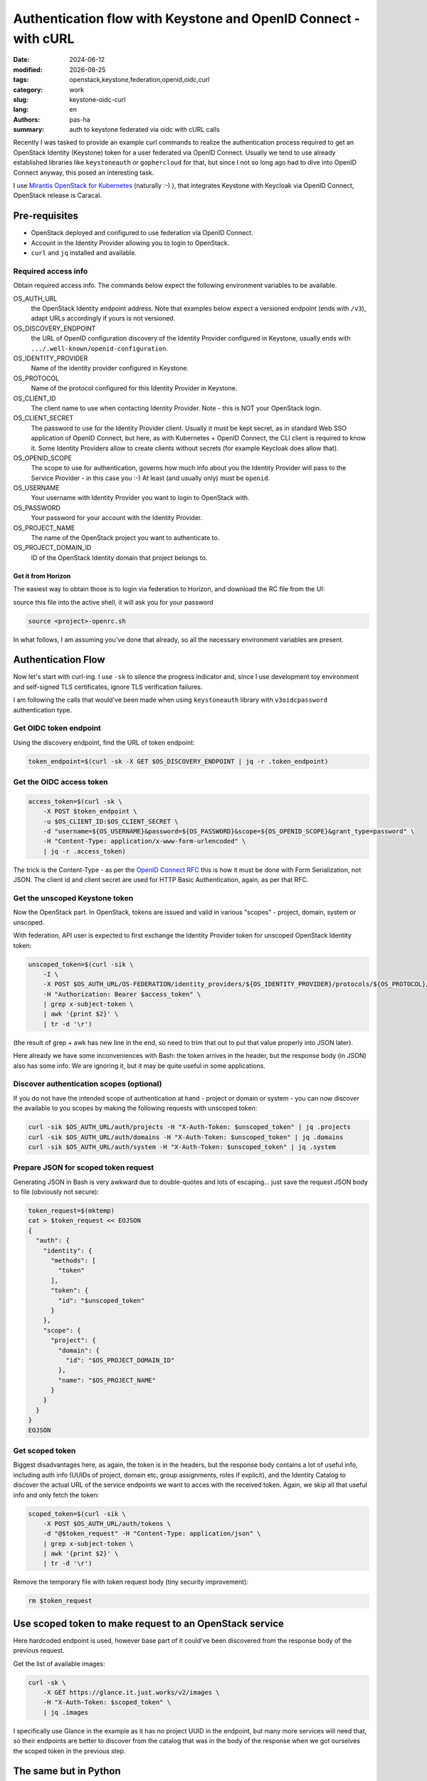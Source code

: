 ################################################################
Authentication flow with Keystone and OpenID Connect - with cURL
################################################################

.. |date| date::

:date: 2024-06-12
:modified: |date|
:tags: openstack,keystone,federation,openid,oidc,curl
:category: work
:slug: keystone-oidc-curl
:lang: en
:authors: pas-ha
:summary: auth to keystone federated via oidc with cURL calls


Recently I was tasked to provide an example curl commands to realize the
authentication process required to get an OpenStack Identity (Keystone) token
for a user federated via OpenID Connect.
Usually we tend to use already established libraries like
``keystoneauth`` or ``gophercloud`` for that, but since I not so long ago
had to dive into OpenID Connect anyway, this posed  an interesting task.

I use
`Mirantis OpenStack for Kubernetes <https://www.mirantis.com/software/mirantis-openstack-for-kubernetes/>`_
(naturally :-) ), that integrates
Keystone with Keycloak via OpenID Connect, OpenStack release is Caracal.


Pre-requisites
==============

- OpenStack deployed and configured to use federation via OpenID Connect.
- Account in the Identity Provider allowing you to login to OpenStack.
- ``curl`` and ``jq`` installed and available.

Required access info
--------------------
Obtain required access info.
The commands below expect the following environment variables to be available.

OS_AUTH_URL
  the OpenStack Identity endpoint address. Note that examples below expect
  a versioned endpoint (ends with ``/v3``), adapt URLs accordingly if yours
  is not versioned.

OS_DISCOVERY_ENDPOINT
  the URL of OpenID configuration discovery of the Identity Provider configured
  in Keystone, usually ends with ``.../.well-known/openid-configuration``.

OS_IDENTITY_PROVIDER
  Name of the identity provider configured in Keystone.

OS_PROTOCOL
  Name of the protocol configured for this Identity Provider in Keystone.

OS_CLIENT_ID
  The client name to use when contacting Identity Provider.
  Note - this is NOT your OpenStack login.

OS_CLIENT_SECRET
  The password to use for the Identity Provider client.
  Usually it must be kept secret,
  as in standard Web SSO application of OpenID Connect,
  but here, as with Kubernetes + OpenID Connect,
  the CLI client is required to know it.
  Some Identity Providers allow to create clients without secrets (for example
  Keycloak does allow that).

OS_OPENID_SCOPE
  The scope to use for authentication, governs how much info about you the
  Identity Provider will pass to the Service Provider - in this case you :-)
  At least (and usually only) must be ``openid``.

OS_USERNAME
  Your username with Identity Provider you want to login to OpenStack with.

OS_PASSWORD
  Your password for your account with the Identity Provider.

OS_PROJECT_NAME
  The name of the OpenStack project you want to authenticate to.

OS_PROJECT_DOMAIN_ID
  ID of the OpenStack Identity domain that project belongs to.

Get it from Horizon
~~~~~~~~~~~~~~~~~~~
The easiest way to obtain those is to login via federation to Horizon,
and download the RC file from the UI:

.. image:: {static}/images/keystone-oidc-curl/horizon-download-rc-file.png

source this file into the active shell, it will ask you for your password

.. code-block:: bash

   source <project>-openrc.sh

In what follows, I am assuming you've done that already, so all the necessary
environment variables are present.

Authentication Flow
===================

Now let's start with curl-ing. I use ``-sk`` to silence the progress indicator
and, since I use development toy environment and self-signed TLS certificates,
ignore TLS verification failures.

I am following the calls that would've been made when using ``keystoneauth``
library with ``v3oidcpassword`` authentication type.


Get OIDC token endpoint
-----------------------

Using the discovery endpoint, find the URL of token endpoint:

.. code-block:: bash

   token_endpoint=$(curl -sk -X GET $OS_DISCOVERY_ENDPOINT | jq -r .token_endpoint)


Get the OIDC access token
-------------------------

.. code-block:: bash

   access_token=$(curl -sk \
       -X POST $token_endpoint \
       -u $OS_CLIENT_ID:$OS_CLIENT_SECRET \
       -d "username=${OS_USERNAME}&password=${OS_PASSWORD}&scope=${OS_OPENID_SCOPE}&grant_type=password" \
       -H "Content-Type: application/x-www-form-urlencoded" \
       | jq -r .access_token)

The trick is the Content-Type - as per the
`OpenID Connect RFC <https://openid.net/specs/openid-connect-core-1_0.html#TokenRequest>`_
this is how it must be done with Form Serialization, not JSON.
The client id and client secret are used for HTTP Basic Authentication, again,
as per that RFC.

Get the unscoped Keystone token
-------------------------------

Now the OpenStack part. In OpenStack, tokens are issued and valid in various
"scopes" - project, domain, system or unscoped.

With federation, API user is expected to first exchange the Identity Provider
token for unscoped OpenStack Identity token:

.. code-block:: bash

   unscoped_token=$(curl -sik \
       -I \
       -X POST $OS_AUTH_URL/OS-FEDERATION/identity_providers/${OS_IDENTITY_PROVIDER}/protocols/${OS_PROTOCOL}/auth \
       -H "Authorization: Bearer $access_token" \
       | grep x-subject-token \
       | awk '{print $2}' \
       | tr -d '\r')

(the result of grep + awk has new line in the end, so need to trim that out
to put that value properly into JSON later).

Here already we have some inconveniences with Bash:
the token arrives in the header, but the response body (in JSON)
also has some info.
We are ignoring it, but it may be quite useful in some applications.

Discover authentication scopes (optional)
-----------------------------------------

If you do not have the intended scope of authentication at hand - project or
domain or system - you can now discover the available to you scopes by making
the following requests with unscoped token:

.. code-block:: bash

   curl -sik $OS_AUTH_URL/auth/projects -H "X-Auth-Token: $unscoped_token" | jq .projects
   curl -sik $OS_AUTH_URL/auth/domains -H "X-Auth-Token: $unscoped_token" | jq .domains
   curl -sik $OS_AUTH_URL/auth/system -H "X-Auth-Token: $unscoped_token" | jq .system

Prepare JSON for scoped token request
-------------------------------------

Generating JSON in Bash is very awkward due to double-quotes and lots of
escaping... just save the request JSON body to file (obviously not secure):


.. code-block:: bash

   token_request=$(mktemp)
   cat > $token_request << EOJSON
   {
     "auth": {
       "identity": {
         "methods": [
           "token"
         ],
         "token": {
           "id": "$unscoped_token"
         }
       },
       "scope": {
         "project": {
           "domain": {
             "id": "$OS_PROJECT_DOMAIN_ID"
           },
           "name": "$OS_PROJECT_NAME"
         }
       }
     }
   }
   EOJSON

Get scoped token
----------------

Biggest disadvantages here, as again, the token is in the headers,
but the response body contains a lot of useful info, including auth info
(UUIDs of project, domain etc, group assignments, roles if explicit),
and the Identity Catalog to discover the actual URL of the service endpoints
we want to acces with the received token.
Again, we skip all that useful info and only fetch the token:

.. code-block:: bash

   scoped_token=$(curl -sik \
       -X POST $OS_AUTH_URL/auth/tokens \
       -d "@$token_request" -H "Content-Type: application/json" \
       | grep x-subject-token \
       | awk '{print $2}' \
       | tr -d '\r')


Remove the temporary file with token request body (tiny security improvement):

.. code-block:: bash

   rm $token_request

Use scoped token to make request to an OpenStack service
========================================================
Here hardcoded endpoint is used, however base part of it could've
been discovered from the response body of the previous request.

Get the list of available images:

.. code-block:: bash

   curl -sk \
       -X GET https://glance.it.just.works/v2/images \
       -H "X-Auth-Token: $scoped_token" \
       | jq .images

I specifically use Glance in the example as it has no project UUID in the
endpoint, but many more services will need that, so their endpoints are better
to discover from the catalog that was in the body of the response when we got
ourselves the scoped token in the previous step.

The same but in Python
======================

For comparison here are examples using Python:

requests only
-------------
first, very manual example using ``requests`` only, but now with proper
discovery of service endpoint:

.. code-block:: python

    #!/usr/bin/env python
    import os
    import requests

    fed_auth = {
        "os_discovery_endpoint": os.getenv("OS_DISCOVERY_ENDPOINT"),
        "os_identity_provider": os.getenv("OS_IDENTITY_PROVIDER"),
        "os_protocol": os.getenv("OS_PROTOCOL"),
        "os_openid_scope": os.getenv("OS_OPENID_SCOPE"),
        "os_client_secret": os.getenv("OS_CLIENT_SECRET"),
        "os_client_id": os.getenv("OS_CLIENT_ID"),
        "os_username": os.getenv("OS_USERNAME"),
        "os_password": os.getenv("OS_PASSWORD"),
        "os_project_domain_id": os.getenv("OS_PROJECT_DOMAIN_ID"),
        "os_project_name": os.getenv("OS_PROJECT_NAME"),
        "os_auth_url": os.getenv("OS_AUTH_URL"),
        "os_region_name": os.getenv("OS_REGION_NAME"),
        "os_interface": os.getenv("OS_INTERFACE"),
        "os_insecure": True,
    }

    VERIFY = None

    if fed_auth.get("os_cacert"):
        VERIFY = fed_auth["os_cacert"]
    elif fed_auth.get("os_insecure") is True:
        VERIFY = False

    # discover OIDC provider token endpoint
    discovery_resp = requests.get(fed_auth["os_discovery_endpoint"], verify=VERIFY)
    token_endpoint = discovery_resp.json()["token_endpoint"]

    # get OIDC access token
    access_req_data = "username={os_username}&password={os_password}&scope={os_openid_scope}&grant_type=password".format(**fed_auth)
    access_resp = requests.post(
        token_endpoint,
        verify=VERIFY,
        headers={"Content-Type": "application/x-www-form-urlencoded"},
        data=access_req_data,
        auth=(fed_auth["os_client_id"], fed_auth["os_client_secret"]),
    )
    access_token = access_resp.json()["access_token"]

    # Exchange OIDC access token for OpenStack Identity unscoped token
    unscoped_token_resp = requests.post(
        "{os_auth_url}/OS-FEDERATION/identity_providers/{os_identity_provider}/protocols/{os_protocol}/auth".format(**fed_auth),
        headers={"Authorization": f"Bearer {access_token}"},
        verify=VERIFY,
    )
    unscoped_token = unscoped_token_resp.headers.get("x-subject-token")

    # (optional) use unscoped token to discover possible authorizaton scopes
    available_project_scopes_resp = requests.get(
        "{os_auth_url}/auth/projects".format(**fed_auth),
        verify=VERIFY,
        headers={"X-Auth-Token": unscoped_token},
    )

    # exchange unscoped token and scope info for scoped token
    scoped_auth_req = {
        "auth": {
            "identity": {
                "methods": [
                    "token"
                ],
                "token": {
                    "id": unscoped_token
                }
            },
            "scope": {
                "project": {
                    "domain": {
                        "id": fed_auth["os_project_domain_id"]
                    },
                    "name": fed_auth["os_project_name"]
                }
            }
        }
    }
    scoped_token_resp = requests.post(
        "{os_auth_url}/auth/tokens".format(**fed_auth),
        verify=VERIFY,
        headers={"Content-Type": "application/json"},
        json=scoped_auth_req,
    )
    # more info on user, its roles and groups is in the JSON body of the response
    scoped_token = scoped_token_resp.headers.get("x-subject-token")

    catalog = scoped_token_resp.json()["token"]["catalog"]
    interface = fed_auth.get("os_interface", "public")
    region = fed_auth.get("os_region_name", "RegionOne")

    # discover endpoint of the Image service
    image_service = [s for s in catalog if s["type"] == "image"]
    if not image_service:
        raise Exception("Could not find image service in catalog")
    image_service = image_service[0]
    image_api = [
        e["url"] for e in image_service["endpoints"]
        if e["interface"] == interface and e["region_id"] == region
    ]
    if not image_api:
        raise Exception("Could not find required endpoint for image service")
    image_api = image_api[0].rstrip("/")
    if not image_api.endswith("/v2"):
        image_api += "/v2"

    # use scoped token to make request to image service endpoint
    # list available images
    images_resp = requests.get(
        f"{image_api}/images",
        verify=VERIFY,
        headers={"X-Auth-Token": scoped_token},
    )
    print(images_resp.text)


openstacksdk
------------
and then, the example using ``openstacksdk`` - a dedicated Python API library
for working with OpenStack clouds.
Note that with properly set up ``clouds.yaml``
`configuration file <https://docs.openstack.org/openstacksdk/latest/user/config/configuration.html#config-files>`_
that could've been just 3 lines of code:

.. code-block:: python

    #!/usr/bin/env python
    import os
    import openstack

    fed_auth = {
        "os_auth_type": "v3oidcpassword",
        "os_discovery_endpoint": os.getenv("OS_DISCOVERY_ENDPOINT"),
        "os_identity_provider": os.getenv("OS_IDENTITY_PROVIDER"),
        "os_protocol": os.getenv("OS_PROTOCOL"),
        "os_openid_scope": os.getenv("OS_OPENID_SCOPE"),
        "os_client_secret": os.getenv("OS_CLIENT_SECRET"),
        "os_client_id": os.getenv("OS_CLIENT_ID"),
        "os_username": os.getenv("OS_USERNAME"),
        "os_password": os.getenv("OS_PASSWORD"),
        "os_project_domain_id": os.getenv("OS_PROJECT_DOMAIN_ID"),
        "os_project_name": os.getenv("OS_PROJECT_NAME"),
        "os_auth_url": os.getenv("OS_AUTH_URL"),
        "os_region_name": os.getenv("OS_REGION_NAME"),
        "os_interface": os.getenv("OS_INTERFACE"),
        "os_insecure": True,
    }

    fed = openstack.connect(load_yaml_config=False, **fed_auth)
    # if you save the auth and access info to a clouds.yaml file,
    # https://docs.openstack.org/openstacksdk/latest/user/config/configuration.html#config-files
    # then you don't need env variables, and all the code above can be replaced
    # with single call
    #
    # fed = openstack.connect(cloud=<cloud name>)

    print(fed.list_images())
